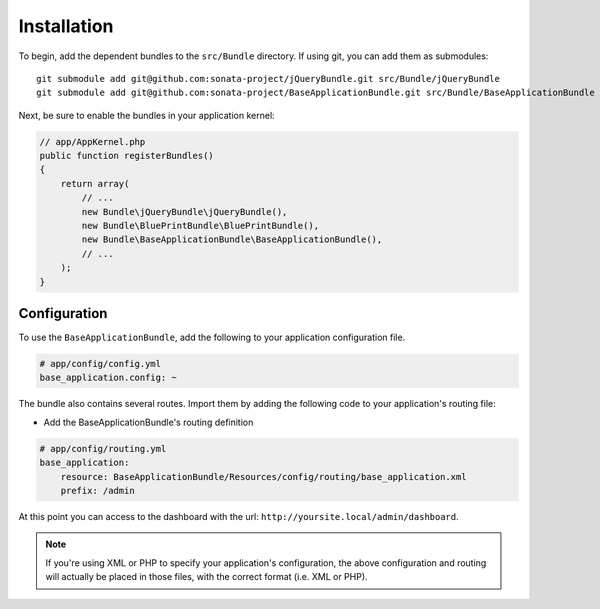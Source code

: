 Installation
============

To begin, add the dependent bundles to the ``src/Bundle`` directory. If using
git, you can add them as submodules::

  git submodule add git@github.com:sonata-project/jQueryBundle.git src/Bundle/jQueryBundle
  git submodule add git@github.com:sonata-project/BaseApplicationBundle.git src/Bundle/BaseApplicationBundle

Next, be sure to enable the bundles in your application kernel:

.. code-block:: php

  // app/AppKernel.php
  public function registerBundles()
  {
      return array(
          // ...
          new Bundle\jQueryBundle\jQueryBundle(),
          new Bundle\BluePrintBundle\BluePrintBundle(),
          new Bundle\BaseApplicationBundle\BaseApplicationBundle(),
          // ...
      );
  }

Configuration
-------------

To use the ``BaseApplicationBundle``, add the following to your application
configuration file.

.. code-block:: yaml

    # app/config/config.yml
    base_application.config: ~

The bundle also contains several routes. Import them by adding the following
code to your application's routing file:

- Add the BaseApplicationBundle's routing definition

.. code-block:: yaml

    # app/config/routing.yml
    base_application:
        resource: BaseApplicationBundle/Resources/config/routing/base_application.xml
        prefix: /admin

At this point you can access to the dashboard with the url: ``http://yoursite.local/admin/dashboard``.

.. note::

    If you're using XML or PHP to specify your application's configuration,
    the above configuration and routing will actually be placed in those
    files, with the correct format (i.e. XML or PHP).